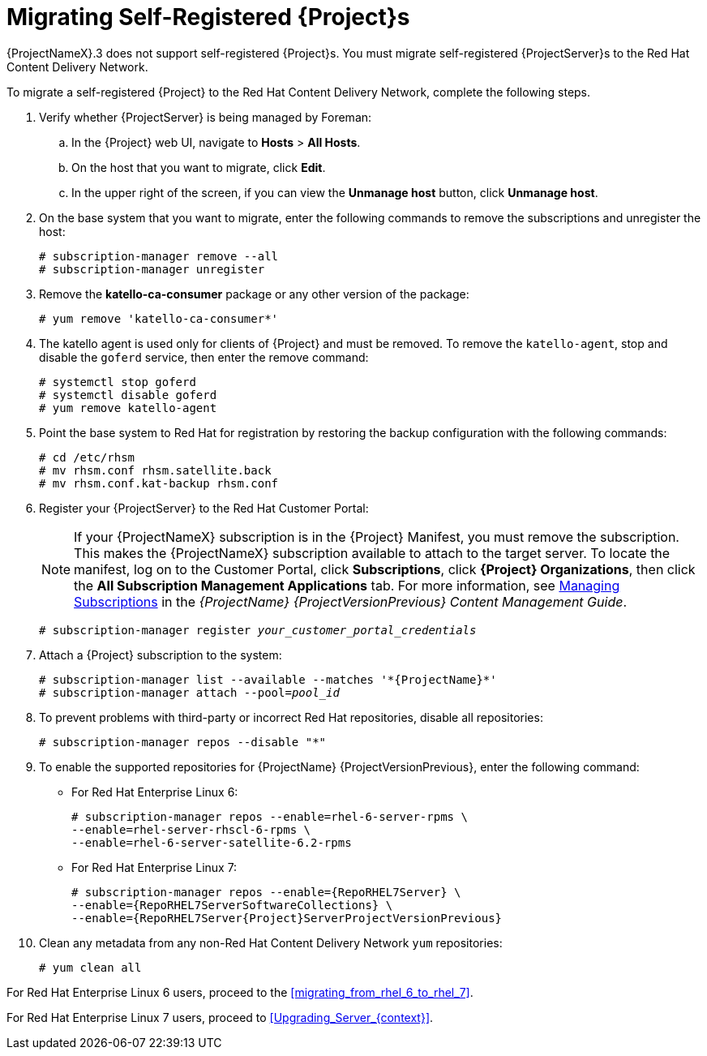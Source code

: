 [[migrating_a_self_registered_satellite]]

= Migrating Self-Registered {Project}s

{ProjectNameX}.3 does not support self-registered {Project}s. You must migrate self-registered {ProjectServer}s to the Red Hat Content Delivery Network.

To migrate a self-registered {Project} to the Red Hat Content Delivery Network, complete the following steps.

. Verify whether {ProjectServer} is being managed by Foreman:
.. In the {Project} web UI, navigate to *Hosts* > *All Hosts*.
.. On the host that you want to migrate, click *Edit*.
.. In the upper right of the screen, if you can view the *Unmanage host* button, click *Unmanage host*.
. On the base system that you want to migrate, enter the following commands to remove the subscriptions and unregister the host:
+
[options="nowrap"]
----
# subscription-manager remove --all
# subscription-manager unregister
----
+
. Remove the *katello-ca-consumer* package or any other version of the package:
+
[options="nowrap"]
----
# yum remove 'katello-ca-consumer*'
----
+
. The katello agent is used only for clients of {Project} and must be removed. To remove the `katello-agent`, stop and disable the `goferd` service, then enter the remove command:
+
[options="nowrap"]
----
# systemctl stop goferd
# systemctl disable goferd
# yum remove katello-agent
----
+
. Point the base system to Red Hat for registration by restoring the backup configuration with the following commands:
+
[options="nowrap"]
----
# cd /etc/rhsm
# mv rhsm.conf rhsm.satellite.back
# mv rhsm.conf.kat-backup rhsm.conf
----
+
. Register your {ProjectServer} to the Red Hat Customer Portal:
+
[NOTE]
If your {ProjectNameX} subscription is in the {Project} Manifest, you must remove the subscription. This makes the {ProjectNameX} subscription available to attach to the target server. To locate the manifest, log on to the Customer{nbsp}Portal, click *Subscriptions*, click *{Project} Organizations*, then click the *All Subscription Management Applications* tab. For more information, see https://access.redhat.com/documentation/en-us/red_hat_satellite/{ProjectVersionPrevious}/html/content_management_guide/managing_subscriptions[Managing Subscriptions] in the _{ProjectName} {ProjectVersionPrevious} Content Management Guide_.
+
[options="nowrap", subs="+quotes,attributes"]
----
# subscription-manager register _your_customer_portal_credentials_
----
+
. Attach a {Project} subscription to the system:
+
[options="nowrap", subs="+quotes,attributes"]
----
# subscription-manager list --available --matches '\*{ProjectName}*'
# subscription-manager attach --pool=_pool_id_
----
+
. To prevent problems with third-party or incorrect Red Hat repositories, disable all repositories:
+
[options="nowrap"]
----
# subscription-manager repos --disable "*"
----
+
. To enable the supported repositories for {ProjectName} {ProjectVersionPrevious}, enter the following command:
+
* For Red Hat Enterprise Linux 6:
+
[options="nowrap"]
----
# subscription-manager repos --enable=rhel-6-server-rpms \
--enable=rhel-server-rhscl-6-rpms \
--enable=rhel-6-server-satellite-6.2-rpms
----
+
* For Red Hat Enterprise Linux 7:
+
[options="nowrap" subs="attributes"]
----
# subscription-manager repos --enable={RepoRHEL7Server} \
--enable={RepoRHEL7ServerSoftwareCollections} \
--enable={RepoRHEL7Server{Project}ServerProjectVersionPrevious}
----
+
. Clean any metadata from any non-Red Hat Content Delivery Network `yum` repositories:
+
----
# yum clean all
----

For Red Hat Enterprise Linux 6 users, proceed to the xref:migrating_from_rhel_6_to_rhel_7[].

For Red Hat Enterprise Linux 7 users, proceed to xref:Upgrading_Server_{context}[].
